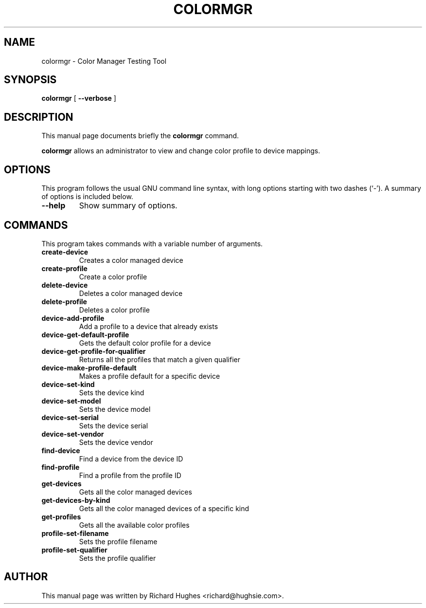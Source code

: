 .\" auto-generated by docbook2man-spec from docbook-utils package
.TH "COLORMGR" "1" "20 December,2008" "" ""
.SH NAME
colormgr \- Color Manager Testing Tool
.SH SYNOPSIS
.sp
\fBcolormgr\fR [ \fB--verbose\fR ] 
.SH "DESCRIPTION"
.PP
This manual page documents briefly the \fBcolormgr\fR command.
.PP
\fBcolormgr\fR allows an administrator to view and
change color profile to device mappings.
.SH "OPTIONS"
.PP
This program follows the usual GNU command line syntax,
with long options starting with two dashes (`-'). A summary of
options is included below.
.TP
\fB--help\fR
Show summary of options.
.SH "COMMANDS"
.PP
This program takes commands with a variable number of arguments.
.TP
\fBcreate-device\fR
Creates a color managed device
.TP
\fBcreate-profile\fR
Create a color profile
.TP
\fBdelete-device\fR
Deletes a color managed device
.TP
\fBdelete-profile\fR
Deletes a color profile
.TP
\fBdevice-add-profile\fR
Add a profile to a device that already exists
.TP
\fBdevice-get-default-profile\fR
Gets the default color profile for a device
.TP
\fBdevice-get-profile-for-qualifier\fR
Returns all the profiles that match a given qualifier
.TP
\fBdevice-make-profile-default\fR
Makes a profile default for a specific device
.TP
\fBdevice-set-kind\fR
Sets the device kind
.TP
\fBdevice-set-model\fR
Sets the device model
.TP
\fBdevice-set-serial\fR
Sets the device serial
.TP
\fBdevice-set-vendor\fR
Sets the device vendor
.TP
\fBfind-device\fR
Find a device from the device ID
.TP
\fBfind-profile\fR
Find a profile from the profile ID
.TP
\fBget-devices\fR
Gets all the color managed devices
.TP
\fBget-devices-by-kind\fR
Gets all the color managed devices of a specific kind
.TP
\fBget-profiles\fR
Gets all the available color profiles
.TP
\fBprofile-set-filename\fR
Sets the profile filename
.TP
\fBprofile-set-qualifier\fR
Sets the profile qualifier
.SH "AUTHOR"
.PP
This manual page was written by Richard Hughes <richard@hughsie.com>\&.
